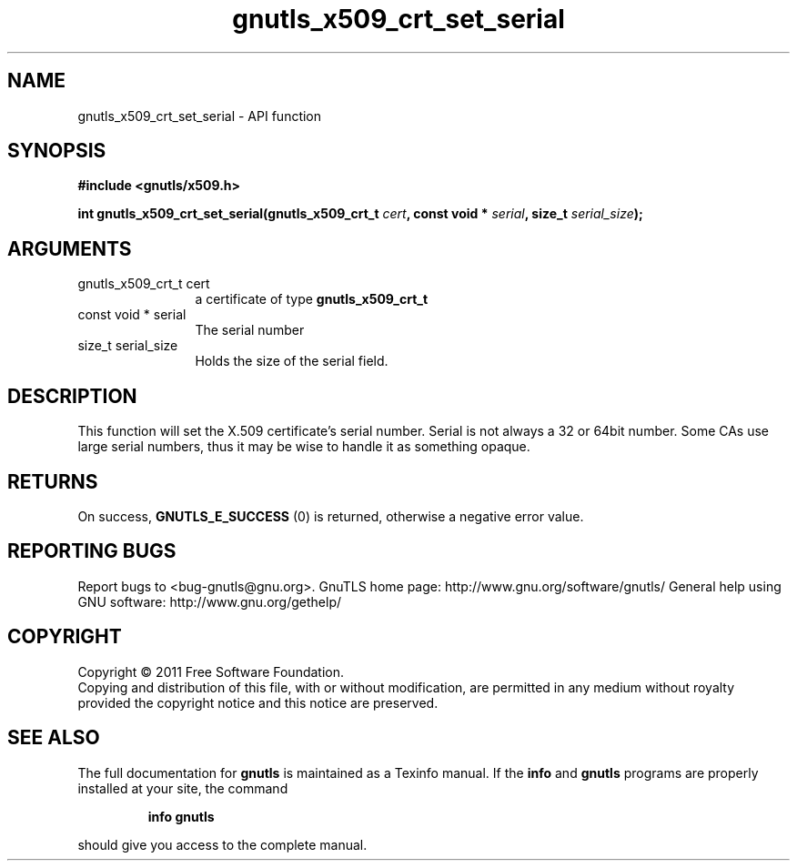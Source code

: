 .\" DO NOT MODIFY THIS FILE!  It was generated by gdoc.
.TH "gnutls_x509_crt_set_serial" 3 "3.0.8" "gnutls" "gnutls"
.SH NAME
gnutls_x509_crt_set_serial \- API function
.SH SYNOPSIS
.B #include <gnutls/x509.h>
.sp
.BI "int gnutls_x509_crt_set_serial(gnutls_x509_crt_t " cert ", const void * " serial ", size_t " serial_size ");"
.SH ARGUMENTS
.IP "gnutls_x509_crt_t cert" 12
a certificate of type \fBgnutls_x509_crt_t\fP
.IP "const void * serial" 12
The serial number
.IP "size_t serial_size" 12
Holds the size of the serial field.
.SH " DESCRIPTION"
This function will set the X.509 certificate's serial number.
Serial is not always a 32 or 64bit number.  Some CAs use large
serial numbers, thus it may be wise to handle it as something
opaque.
.SH " RETURNS"
On success, \fBGNUTLS_E_SUCCESS\fP (0) is returned, otherwise a
negative error value.
.SH "REPORTING BUGS"
Report bugs to <bug-gnutls@gnu.org>.
GnuTLS home page: http://www.gnu.org/software/gnutls/
General help using GNU software: http://www.gnu.org/gethelp/
.SH COPYRIGHT
Copyright \(co 2011 Free Software Foundation.
.br
Copying and distribution of this file, with or without modification,
are permitted in any medium without royalty provided the copyright
notice and this notice are preserved.
.SH "SEE ALSO"
The full documentation for
.B gnutls
is maintained as a Texinfo manual.  If the
.B info
and
.B gnutls
programs are properly installed at your site, the command
.IP
.B info gnutls
.PP
should give you access to the complete manual.

